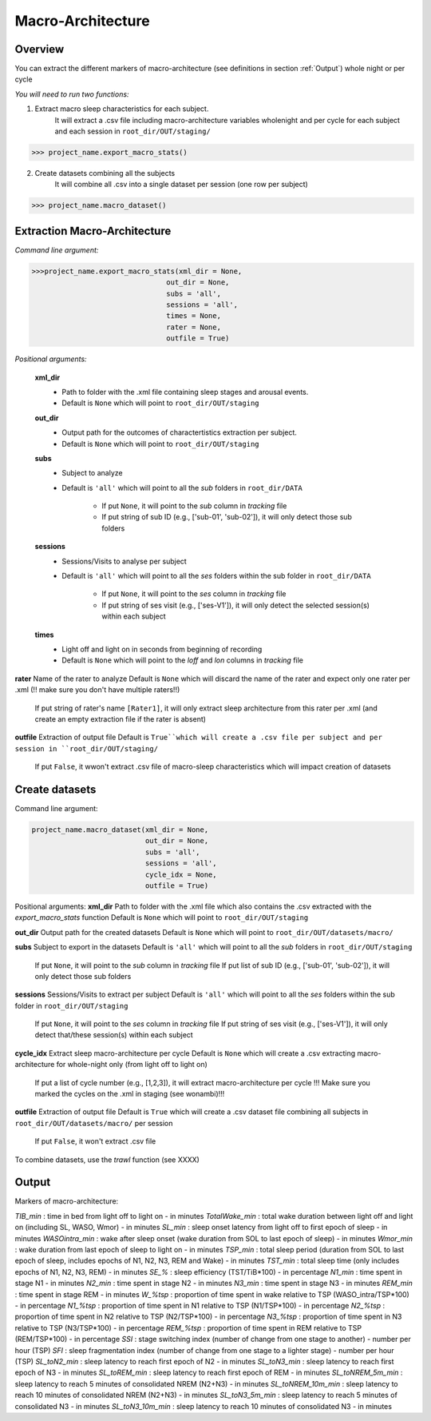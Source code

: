 Macro-Architecture
=====

.. _overview:

Overview
------------
You can extract the different markers of macro-architecture (see definitions in section :ref:`Output`) whole night or per cycle

*You will need to run two functions:*

1. Extract macro sleep characteristics for each subject.
    It will extract a .csv file including macro-architecture variables wholenight and per cycle for each subject and each session in ``root_dir/OUT/staging/``

.. code-block:: console

   >>> project_name.export_macro_stats()


2. Create datasets combining all the subjects
    It will combine all .csv into a single dataset per session (one row per subject)

.. code-block:: console

   >>> project_name.macro_dataset()
 

.. _extraction_macro:
Extraction Macro-Architecture
----------------
*Command line argument:*

.. code-block:: console

   >>>project_name.export_macro_stats(xml_dir = None, 
                                   out_dir = None, 
                                   subs = 'all', 
                                   sessions = 'all', 
                                   times = None, 
                                   rater = None, 
                                   outfile = True)


*Positional arguments:*

    **xml_dir**
        * Path to folder with the .xml file containing sleep stages and arousal events. 
        * Default is ``None`` which will point to ``root_dir/OUT/staging``

    **out_dir**
        * Output path for the outcomes of charactertistics extraction per subject.
        * Default is ``None`` which will point to ``root_dir/OUT/staging``

    **subs**
        * Subject to analyze
        * Default is ``'all'`` which will point to all the *sub* folders in ``root_dir/DATA``

            * If put ``None``, it will point to the *sub* column in *tracking* file
            * If put string of sub ID (e.g., ['sub-01', 'sub-02']), it will only detect those sub folders

    **sessions**
        * Sessions/Visits to analyse per subject
        * Default is ``'all'`` which will point to all the *ses* folders within the sub folder in ``root_dir/DATA``

            * If put ``None``, it will point to the *ses* column in *tracking* file
            * If put string of ses visit (e.g., ['ses-V1']), it will only detect the selected session(s) within each subject

    **times**
        * Light off and light on in seconds from beginning of recording
        * Default is ``None`` which will point to the *loff* and *lon* columns in *tracking* file

**rater**
Name of the rater to analyze
Default is ``None`` which will discard the name of the rater and expect only one rater per .xml (!! make sure you don't have multiple raters!!)
    If put string of rater's name ``[Rater1]``, it will only extract sleep architecture from this rater per .xml (and create an empty extraction file if the rater is absent)

**outfile**
Extraction of output file
Default is ``True``which will create a .csv file per subject and per session in ``root_dir/OUT/staging/``
    If put ``False``, it wwon't extract .csv file of macro-sleep characteristics which will impact creation of datasets


.. _create_datasets:
Create datasets
----------------
Command line argument:

.. code-block:: console

   project_name.macro_dataset(xml_dir = None, 
                              out_dir = None, 
                              subs = 'all', 
                              sessions = 'all', 
                              cycle_idx = None,
                              outfile = True)


Positional arguments:
**xml_dir**
Path to folder with the .xml file which also contains the .csv extracted with the *export_macro_stats* function
Default is ``None`` which will point to ``root_dir/OUT/staging``

**out_dir**
Output path for the created datasets
Default is ``None`` which will point to ``root_dir/OUT/datasets/macro/``

**subs**
Subject to export in the datasets
Default is ``'all'`` which will point to all the *sub* folders in ``root_dir/OUT/staging``
    If put ``None``, it will point to the *sub* column in *tracking* file
    If put list of sub ID (e.g., ['sub-01', 'sub-02']), it will only detect those sub folders

**sessions**
Sessions/Visits to extract per subject
Default is ``'all'`` which will point to all the *ses* folders within the sub folder in ``root_dir/OUT/staging``
    If put ``None``, it will point to the *ses* column in *tracking* file
    If put string of ses visit (e.g., ['ses-V1']), it will only detect that/these session(s) within each subject

**cycle_idx**
Extract sleep macro-architecture per cycle
Default is ``None`` which will create a .csv extracting macro-architecture for whole-night only (from light off to light on)
    If put a list of cycle number (e.g., [1,2,3]), it will extract macro-architecture per cycle
    !!! Make sure you marked the cycles on the .xml in staging (see wonambi)!!!

**outfile**
Extraction of output file
Default is ``True`` which will create a .csv dataset file combining all subjects in ``root_dir/OUT/datasets/macro/`` per session
    If put ``False``, it won't extract .csv file 

To combine datasets, use the *trawl* function (see XXXX)


.. _output:
Output
----------------

Markers of macro-architecture:

*TIB_min* : time in bed from light off to light on - in minutes
*TotalWake_min* : total wake duration between light off and light on (including SL, WASO, Wmor) - in minutes
*SL_min* : sleep onset latency from light off to first epoch of sleep - in minutes
*WASOintra_min* : wake after sleep onset (wake duration from SOL to last epoch of sleep) - in minutes
*Wmor_min* : wake duration from last epoch of sleep to light on - in minutes
*TSP_min* : total sleep period (duration from SOL to last epoch of sleep, includes epochs of N1, N2, N3, REM and Wake) - in minutes
*TST_min* : total sleep time (only includes epochs of N1, N2, N3, REM) - in minutes
*SE_%* : sleep efficiency (TST/TiB*100) - in percentage
*N1_min* : time spent in stage N1 - in minutes
*N2_min* : time spent in stage N2 - in minutes
*N3_min* : time spent in stage N3 - in minutes
*REM_min* : time spent in stage REM - in minutes
*W_%tsp* : proportion of time spent in wake relative to TSP (WASO_intra/TSP*100) - in percentage
*N1_%tsp* : proportion of time spent in N1 relative to TSP (N1/TSP*100) - in percentage
*N2_%tsp* : proportion of time spent in N2 relative to TSP (N2/TSP*100) - in percentage
*N3_%tsp* : proportion of time spent in N3 relative to TSP (N3/TSP*100) - in percentage
*REM_%tsp* : proportion of time spent in REM relative to TSP (REM/TSP*100) - in percentage
*SSI* : stage switching index (number of change from one stage to another) - number per hour (TSP)
*SFI* : sleep fragmentation index (number of change from one stage to a lighter stage) - number per hour (TSP)
*SL_toN2_min* : sleep latency to reach first epoch of N2 - in minutes
*SL_toN3_min* : sleep latency to reach first epoch of N3 - in minutes
*SL_toREM_min* : sleep latency to reach first epoch of REM - in minutes
*SL_toNREM_5m_min* : sleep latency to reach 5 minutes of consolidated NREM (N2+N3) - in minutes
*SL_toNREM_10m_min* : sleep latency to reach 10 minutes of consolidated NREM (N2+N3) - in minutes
*SL_toN3_5m_min* : sleep latency to reach 5 minutes of consolidated N3 - in minutes
*SL_toN3_10m_min* : sleep latency to reach 10 minutes of consolidated N3 - in minutes
